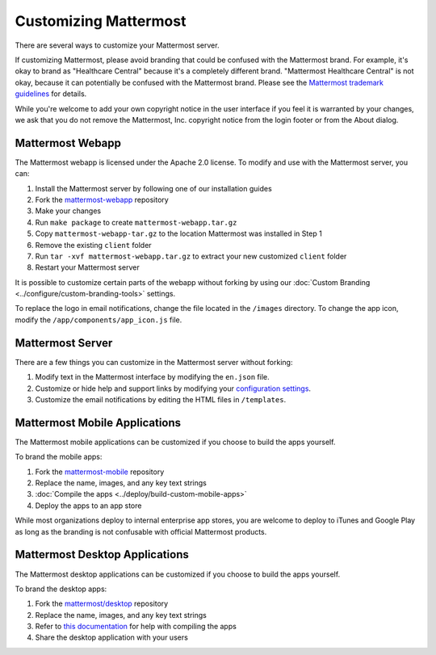 Customizing Mattermost
======================

There are several ways to customize your Mattermost server. 

If customizing Mattermost, please avoid branding that could be confused with the Mattermost brand. For example, it's okay to brand as "Healthcare Central" because it's a completely different brand. "Mattermost Healthcare Central" is not okay, because it can potentially be confused with the Mattermost brand. Please see the `Mattermost trademark guidelines <https://mattermost.org/trademark-standards-of-use/>`__ for details.

While you're welcome to add your own copyright notice in the user interface if you feel it is warranted by your changes, we ask that you do not remove the Mattermost, Inc. copyright notice from the login footer or from the About dialog.

Mattermost Webapp
-----------------

The Mattermost webapp is licensed under the Apache 2.0 license. To modify and use with the Mattermost server, you can:

1. Install the Mattermost server by following one of our installation guides
2. Fork the `mattermost-webapp <https://github.com/mattermost/mattermost-webapp>`__ repository
3. Make your changes 
4. Run ``make package`` to create ``mattermost-webapp.tar.gz``
5. Copy ``mattermost-webapp-tar.gz`` to the location Mattermost was installed in Step 1
6. Remove the existing ``client`` folder
7. Run ``tar -xvf mattermost-webapp.tar.gz`` to extract your new customized ``client`` folder
8. Restart your Mattermost server

It is possible to customize certain parts of the webapp without forking by using our :doc:`Custom Branding <../configure/custom-branding-tools>` settings. 

To replace the logo in email notifications, change the file located in the ``/images`` directory. To change the app icon, modify the ``/app/components/app_icon.js`` file.

Mattermost Server
-----------------

There are a few things you can customize in the Mattermost server without forking:

1. Modify text in the Mattermost interface by modifying the ``en.json`` file.
2. Customize or hide help and support links by modifying your `configuration settings <https://docs.mattermost.com/configure/configuration-settings.html#customization>`__.
3. Customize the email notifications by editing the HTML files in ``/templates``.

Mattermost Mobile Applications
------------------------------

The Mattermost mobile applications can be customized if you choose to build the apps yourself. 

To brand the mobile apps: 

1. Fork the `mattermost-mobile <https://github.com/mattermost/mattermost-mobile>`__ repository
2. Replace the name, images, and any key text strings
3. :doc:`Compile the apps <../deploy/build-custom-mobile-apps>`
4. Deploy the apps to an app store

While most organizations deploy to internal enterprise app stores, you are welcome to deploy to iTunes and Google Play as long as the branding is not confusable with official Mattermost products.

Mattermost Desktop Applications
-------------------------------

The Mattermost desktop applications can be customized if you choose to build the apps yourself. 

To brand the desktop apps: 

1. Fork the `mattermost/desktop <https://github.com/mattermost/desktop>`__ repository
2. Replace the name, images, and any key text strings
3. Refer to `this documentation <https://github.com/mattermost/desktop/blob/master/docs/development.md>`__ for help with compiling the apps
4. Share the desktop application with your users 
